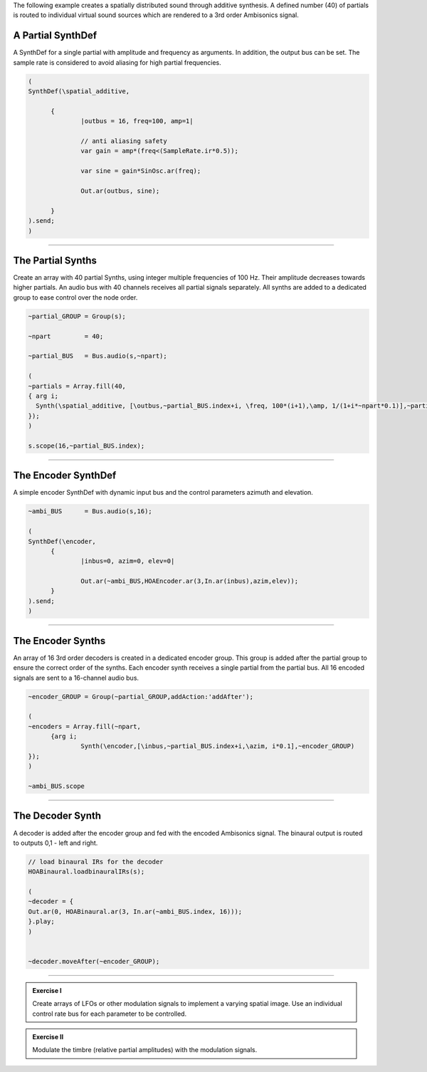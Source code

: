 .. title: Spatial Additive in SuperCollider
.. slug: spatial_additive_supercollider
.. date: 2022-05-23 10:00:00
.. tags:
.. category: spatial_audio:synthesis
.. link:
.. description:
.. type: text
.. has_math: true
.. priority: 3

The following example creates a spatially distributed sound through
additive synthesis.
A defined number (40) of partials is routed to individual virtual sound
sources which are rendered to a 3rd order Ambisonics signal.


A Partial SynthDef
==================

A  SynthDef for a single partial with amplitude and frequency as arguments.
In addition, the output bus can be set.
The sample rate is considered to avoid aliasing for high partial frequencies.

.. code:: supercollider

  (
  SynthDef(\spatial_additive,

  	{
  		|outbus = 16, freq=100, amp=1|

  		// anti aliasing safety
  		var gain = amp*(freq<(SampleRate.ir*0.5));

  		var sine = gain*SinOsc.ar(freq);

  		Out.ar(outbus, sine);

  	}
  ).send;
  )


-----

The Partial Synths
==================

Create an array with 40 partial Synths, using integer multiple frequencies of 100 Hz.
Their amplitude decreases towards higher partials.
An audio bus with 40 channels receives all partial signals separately.
All synths are added to a dedicated group to ease control over the node order.

.. code:: supercollider

  ~partial_GROUP = Group(s);

  ~npart         = 40;

  ~partial_BUS   = Bus.audio(s,~npart);

  (
  ~partials = Array.fill(40,
  { arg i;
    Synth(\spatial_additive, [\outbus,~partial_BUS.index+i, \freq, 100*(i+1),\amp, 1/(1+i*~npart*0.1)],~partial_GROUP)
  });
  )

  s.scope(16,~partial_BUS.index);


-----

The Encoder SynthDef
====================

A simple encoder SynthDef with dynamic input bus and the control
parameters azimuth and elevation.

.. code:: supercollider

  ~ambi_BUS      = Bus.audio(s,16);

  (
  SynthDef(\encoder,
  	{
  		|inbus=0, azim=0, elev=0|

  		Out.ar(~ambi_BUS,HOAEncoder.ar(3,In.ar(inbus),azim,elev));
  	}
  ).send;
  )


-----

The Encoder Synths
==================

An array of 16 3rd order decoders is created in a dedicated encoder group.
This group is added after the partial group to ensure the correct order of
the synths.
Each encoder synth receives a single partial from the partial bus.
All 16 encoded signals are sent to a 16-channel audio bus.


.. code:: supercollider

  ~encoder_GROUP = Group(~partial_GROUP,addAction:'addAfter');

  (
  ~encoders = Array.fill(~npart,
  	{arg i;
  		Synth(\encoder,[\inbus,~partial_BUS.index+i,\azim, i*0.1],~encoder_GROUP)
  });
  )

  ~ambi_BUS.scope


-----

The Decoder Synth
=================

A decoder is added after the encoder group and fed with the encoded Ambisonics
signal.
The binaural output is routed to outputs 0,1 - left and right.

.. code:: supercollider

  // load binaural IRs for the decoder
  HOABinaural.loadbinauralIRs(s);

  (
  ~decoder = {
  Out.ar(0, HOABinaural.ar(3, In.ar(~ambi_BUS.index, 16)));
  }.play;
  )


  ~decoder.moveAfter(~encoder_GROUP);


-----

.. admonition:: Exercise I

  Create arrays of LFOs or other modulation signals to implement a varying
  spatial image. Use an individual control rate bus for each parameter to be controlled.

.. admonition:: Exercise II

  Modulate the timbre (relative partial amplitudes) with the modulation signals.
